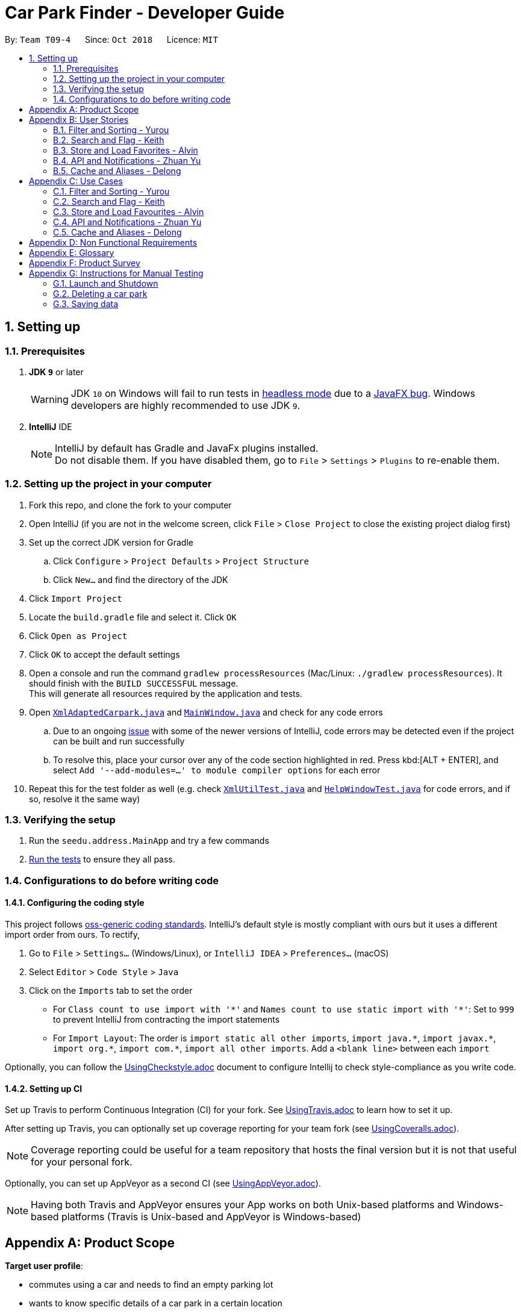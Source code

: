 = Car Park Finder - Developer Guide
:site-section: DeveloperGuide
:toc:
:toc-title:
:toc-placement: preamble
:sectnums:
:imagesDir: images
:stylesDir: stylesheets
:xrefstyle: full
ifdef::env-github[]
:tip-caption: :bulb:
:note-caption: :information_source:
:warning-caption: :warning:
:experimental:
endif::[]
:repoURL: https://github.com/CS2103-AY1819S1-T09-4/main

By: `Team T09-4`      Since: `Oct 2018`      Licence: `MIT`

== Setting up

=== Prerequisites

. *JDK `9`* or later
+
[WARNING]
JDK `10` on Windows will fail to run tests in <<UsingGradle#Running-Tests, headless mode>> due to a https://github.com/javafxports/openjdk-jfx/issues/66[JavaFX bug].
Windows developers are highly recommended to use JDK `9`.

. *IntelliJ* IDE
+
[NOTE]
IntelliJ by default has Gradle and JavaFx plugins installed. +
Do not disable them. If you have disabled them, go to `File` > `Settings` > `Plugins` to re-enable them.


=== Setting up the project in your computer

. Fork this repo, and clone the fork to your computer
. Open IntelliJ (if you are not in the welcome screen, click `File` > `Close Project` to close the existing project
dialog first)
. Set up the correct JDK version for Gradle
.. Click `Configure` > `Project Defaults` > `Project Structure`
.. Click `New...` and find the directory of the JDK
. Click `Import Project`
. Locate the `build.gradle` file and select it. Click `OK`
. Click `Open as Project`
. Click `OK` to accept the default settings
. Open a console and run the command `gradlew processResources`
(Mac/Linux: `./gradlew processResources`). It should finish
with the `BUILD SUCCESSFUL` message. +
This will generate all resources required by the application and tests.
. Open link:{repoURL}/src/main/java/seedu/address/storage/XmlAdaptedCarpark.java[`XmlAdaptedCarpark.java`]
and link:{repoURL}/src/main/java/seedu/address/ui/MainWindow.java[`MainWindow.java`] and check for any code errors
.. Due to an ongoing https://youtrack.jetbrains.com/issue/IDEA-189060[issue] with some of the
newer versions of IntelliJ, code errors may be detected even if the project can be built and run successfully
.. To resolve this, place your cursor over any of the code section highlighted in red. Press kbd:[ALT + ENTER],
and select `Add '--add-modules=...' to module compiler options` for each error
. Repeat this for the test folder as well
(e.g. check link:{repoURL}/src/test/java/seedu/address/commons/util/XmlUtilTest.java[`XmlUtilTest.java`]
and link:{repoURL}/src/test/java/seedu/address/ui/HelpWindowTest.java[`HelpWindowTest.java`] for code errors,
and if so, resolve it the same way)

=== Verifying the setup

. Run the `seedu.address.MainApp` and try a few commands
. <<Testing,Run the tests>> to ensure they all pass.

=== Configurations to do before writing code

==== Configuring the coding style

This project follows https://github.com/oss-generic/process/blob/master/docs/CodingStandards.adoc[oss-generic coding standards]. IntelliJ's default style is mostly compliant with ours but it uses a different import order from ours. To rectify,

. Go to `File` > `Settings...` (Windows/Linux), or `IntelliJ IDEA` > `Preferences...` (macOS)
. Select `Editor` > `Code Style` > `Java`
. Click on the `Imports` tab to set the order

* For `Class count to use import with '\*'` and `Names count to use static import with '*'`: Set to `999` to prevent IntelliJ from contracting the import statements
* For `Import Layout`: The order is `import static all other imports`, `import java.\*`, `import javax.*`, `import org.\*`, `import com.*`, `import all other imports`. Add a `<blank line>` between each `import`

Optionally, you can follow the <<UsingCheckstyle#, UsingCheckstyle.adoc>> document to configure Intellij to check style-compliance as you write code.

==== Setting up CI

Set up Travis to perform Continuous Integration (CI) for your fork. See <<UsingTravis#, UsingTravis.adoc>> to learn how to set it up.

After setting up Travis, you can optionally set up coverage reporting for your team fork (see <<UsingCoveralls#, UsingCoveralls.adoc>>).

[NOTE]
Coverage reporting could be useful for a team repository that hosts the final version but it is not that useful for your personal fork.

Optionally, you can set up AppVeyor as a second CI (see <<UsingAppVeyor#, UsingAppVeyor.adoc>>).

[NOTE]
Having both Travis and AppVeyor ensures your App works on both Unix-based platforms and Windows-based platforms (Travis is Unix-based and AppVeyor is Windows-based)

[appendix]
== Product Scope

*Target user profile*:

* commutes using a car and needs to find an empty parking lot
* wants to know specific details of a car park in a certain location
* prefers desktop apps over other types
* can type fast
* prefers typing over mouse input
* is reasonably comfortable using CLI apps

*Value proposition*: helping busy car owners to plan their trip by getting details
of nearby car parks from their destination in a fast and efficient manner

[appendix]
== User Stories

Priorities: High (must have) - `* * \*`, Medium (nice to have) - `* \*`, Low (unlikely to have) - `*`

=== Filter and Sorting - Yurou

[width="59%",cols="22%,<23%,<25%,<30%",options="header",]
|=======================================================================
|Priority |As a ... |I want to ... |So that I can...
|`* * *` |car owner |know how far away my destination is from the car park
|find the shortest walking distance to my destination

|`* *` |driver |find out how much is the parking fee |calculate the cost of parking at the car park

|`* *` |driver |find out the types of parking available at the car park
|decide if I can park and leave my car there
|=======================================================================

=== Search and Flag - Keith

[width="59%",cols="22%,<23%,<25%,<30%",options="header",]
|=======================================================================
|Priority |As a ... |I want to ... |So that I can...
|`* * *` |car owner |know more details about the car park and its lots
|decide where to go depending on the information provided

|`* * *` |driver |find a list of available parking lots within my destination
|plan which car park location is convenient for me

|`* *` |car owner |search by details of a car park |view information about a car park that I want
|=======================================================================

=== Store and Load Favorites - Alvin

[width="59%",cols="22%,<23%,<25%,<30%",options="header",]
|=======================================================================
|Priority |As a ... |I want to ... |So that I can...
|`* *` |car owner |have a list of destinations that I visit often
|save time as I do not have to retype my commands

|`* *` |user |add a car park to my favorites
|create an organised list of preferred car parks

|`* *` |user |view my favorite list with ease at the start
|glance through the car parks without using commands

|`* *` |user |save a list of destinations like a favorite list
|add and keep track of preferred car parks

|`* *` |user |edit and write remarks about car parks in my favorite list
|add or update new information about specific car parks

|`* *` |user |delete car parks from my favorites
|remove car parks that are no longer of my interest
|=======================================================================

=== API and Notifications - Zhuan Yu

[width="59%",cols="22%,<23%,<25%,<30%",options="header",]
|=======================================================================
|Priority |As a ... |I want to ... |So that I can...
|`* * *` |car owner |receive notifications about car park availability
|save time and plan my trip accordingly to vacancy of parking lots

|`* *` |driver |set how frequent to notify me about more suitable car parks
|change which car park I am headed to without searching again

|`* *` |driver |know if the car park is changed to fully occupied
|go to another car park that is not full

|`* *` |driver |check the current weather forecast at destination
|plan ahead if the car park has no shelter and move to one that has it
|=======================================================================

=== Cache and Aliases - Delong

[width="59%",cols="22%,<23%,<25%,<30%",options="header",]
|=======================================================================
|Priority |As a ... |I want to ... |So that I can...
|`* * *` |new user |learn how to use the application easily
|spend less time on learning and more on using it

|`* * *` |new user |be able to understand the UI without much instruction
|spend my time on the program using the features

|`* *` |user |use shorthand equivalent alias of commands
|navigate the application in a more time efficient way

|`*` |user |autocomplete my requests
|get the information that I want faster
|=======================================================================

[appendix]
== Use Cases

(For all use cases below, the *System* is the `Car Park Finder` and the *Actor* is the
`user / driver / car owner`, unless specified otherwise)

=== Filter and Sorting - Yurou

[discrete]
==== Use case: UC01 - Filter car park

*MSS*

1.  *Actor* requests a list of car parks
2.  *System* shows a list of car parks
3.  *Actor* requests to [.underline]#filter the list of car parks using flags *(UC05)*#
4.  *System* shows a new filtered list of car parks
+
Use case ends.

*Extensions*

[none]
* 2a. The list is empty.
+
Use case ends.

* 3a. The given flags are invalid.
+
[none]
** 3a1. *System* shows an error message.
+
Use case resumes at step 2.

* 3b. No input for flags.
+
[none]
** 3b1. *System* will show a list of car parks with all the flags selected.
+
Use case ends.

[discrete]
==== Use case: UC02 - Sort car park

*MSS*

1.  *Actor* requests a list of car parks
2.  *System* shows a list of car parks
3.  *Actor* requests to sort the list of car parks base on distance
4.  *System* shows a new sorted list of car parks
+
Use case ends.

*Extensions*

[none]
* 2a. The list is empty.
+
Use case ends.

* 3a. The given distance is invalid.
+
[none]
** 3a1. *System* shows an error message.
+
Use case resumes at step 2.

* 3b. No input for distance.
+
[none]
** 3b1. *System* will use the default distance to sort the list of car parks.
+
Use case ends.

[discrete]
==== Use case: UC03 - Calculate parking fee

*MSS*

1.  *Actor* requests a list of car parks
2.  *System* shows a list of car parks
3.  *Actor* requests to calculate the cost of parking at a car park given a duration
4.  *System* shows the amount to pay for that car park
+
Use case ends.

*Extensions*

[none]
* 2a. The list is empty.
+
Use case ends.

* 3a. The given car park number is invalid.
+
[none]
** 3a1. *System* shows an error message.
+
Use case resumes at step 2.

* 3b. No input for duration.
+
[none]
** 3b1. *System* will use the default duration to calculate the cost.
+
Use case ends.

* 3c. The given duration is invalid.
+
[none]
** 3c1. *System* shows an error message.
+
Use case ends.

=== Search and Flag - Keith

[discrete]
==== Use case: UC04 - Search car park

*MSS*

1.  *Actor* requests a list of car parks near the destination
2.  *System* shows a list of car parks
3.  *Actor* requests to [.underline]#filter the list of car parks using flags *(UC05)*#
4.  *System* shows a new filtered list of car parks
+
Use case ends.

*Extensions*

[none]
* 1a. The destination is invalid.
+
[none]
** 1a1. *System* shows an error message.
+
Use case ends.

[none]
* 2a. The list is empty.
+
Use case ends.

* 3a. The given flags are invalid.
+
[none]
** 3a1. *System* shows an error message.
+
Use case resumes at step 2.

* 3b. No input for flags.
+
[none]
** 3b1. *System* will show a list of car parks with all the flags selected.
+
Use case ends.

[discrete]
==== Use case: UC05 - Flag car park details

Preconditions: *Actor* already requested a list of car parks

*MSS*

1.  *Actor* sets the flags to indicate the required car park details
2.  *System* shows a list of car parks with the selected flags
+
Use case ends.

*Extensions*

[none]
* 1a. The given flags are invalid.
+
[none]
** 1a1. *System* shows an error message.
+
Use case resumes before step 1.

* 1b. No input for flags.
+
[none]
** 1b1. *System* will show a list of car parks with all the flags selected.
+
Use case ends.

=== Store and Load Favourites - Alvin

[discrete]
==== Use case: UC06 - Add car park to Favourites

*MSS*

1.  *Actor* requests to list car parks
2.  *System* shows a list of car parks
3.  *Actor* requests to add a specific car park to the favourites list
4.  *System* adds the car park
+
Use case ends.

*Extensions*

[none]
* 3a. The given index to add invalid.
+
[none]
** 3a1. *System* shows an error message.
+
Use case resumes at step 2.

[discrete]
==== Use case: UC07 - Delete car park in Favourites

*MSS*

1.  *Actor* requests to list car parks
2.  *System* shows a list of car parks
3.  *Actor* requests to delete a specific car park in the favourites list
4.  *System* deletes the car park
+
Use case ends.

*Extensions*

[none]
* 2a. The favourites list is empty.
+
[none]
** 2a1. *System* shows a message.
+
Use case ends.

* 3a. The given index to delete is invalid.
+
[none]
** 3a1. *System* shows an error message.
+
Use case resumes at step 2.

[discrete]
==== Use case: UC08 - List Favourites

*MSS*

1.  *Actor* requests to list favourites
2.  *System* shows a list of car parks
+
Use case ends.

*Extensions*

[none]
* 1a. The favourites list is empty.
+
[none]
** 1a1. *System* shows a message.
+
Use case ends.

[discrete]
==== Use case: UC09 - Tags and remarks

*MSS*

1.  *Actor* requests to list favourites
2.  *System* shows a list of car parks
3.  *Actor* requests to modify tags and remarks to the car parks
4.  *System* shows favourites with the new changes
+
Use case ends.

*Extensions*

[none]
* 1a. The favourites list is empty.
+
[none]
** 1a1. *System* shows a message.
+
Use case ends.

* 3a. Tags and remarks are invalid.
+
[none]
** 3a1. *System* shows an error message.
+
Use case resumes at step 2.

=== API and Notifications - Zhuan Yu

[discrete]
==== Use case: UC10 - Receive notifications
Preconditions: *Actor* already requested a list of car parks

*MSS*

1.  *Actor* requests to be notified at regular intervals
2.  *System* shows the car park availability every interval
+
Use case ends.

*Extensions*

[none]
* 1a. The given time to notify is invalid.
+
[none]
** 1a1. *System* shows an error message.
+
Use case resumes before step 1.

* 1b. No input for timing.
+
[none]
** 1b1. *System* will use the default interval to notify.
+
Use case resumes at step 2.

* 2a. Unable to retrieve car park availability.
+
[none]
** 2a1. *System* shows an error message.
+
Use case ends.

[discrete]
==== Use case: UC11 - Car park fully occupied
Preconditions: *Actor* already selected a car park from the list

*MSS*

1.  *System* shows the car park is now fully occupied
2.  *Actor* requests to list car parks again
3.  *System* shows a list of car parks
4.  *Actor* requests to select a new car park
+
Use case ends.

*Extensions*

[none]
* 3a. Unable to retrieve car park availability.
+
[none]
** 3a1. *System* shows an error message.
+
Use case ends.

[discrete]
==== Use case: UC12 - Weather update
Preconditions:

* *Actor* already selected a car park from the list
* *System* already showed weather forecast of the area

*MSS*

1.  *Actor* requests to update weather conditions
2.  *System* shows the current weather forecast of the area
+
Use case ends.

*Extensions*

[none]
* 2a. Unable to retrieve weather forecast.
+
[none]
** 2a1. *System* shows an error message.
+
Use case ends.

=== Cache and Aliases - Delong

[discrete]
==== Use case: UC13 - View instructions

*MSS*

1.  *Actor* requests help in learning the application
2.  *System* shows a list of commands with information about each one of them
+
Use case ends.

*Extensions*

[none]
* 1a. Wrong command input
+
[none]
** 1a1. *System* shows the list of commands
+
Use case ends.

[discrete]
==== Use case: UC14 - Command alias

*MSS*

1.  *Actor* requests using alias for the commands
2.  *System* understands the command and proceeds to process it
+
Use case ends.

*Extensions*

[none]
* 1a. Alias not accepted
+
[none]
** 1a1. *System* shows the list of commands
+
Use case ends.

[discrete]
==== Use case: UC15 - Autocomplete command

*MSS*

1.  *Actor* beings typing in the command
2.  *System* recognises the command and does autocomplete
3.  *Actor* selects the autocomplete word
+
Use case ends.

[appendix]
== Non Functional Requirements

. Should work on any <<mainstream-os,mainstream OS>> as long as it has Java `9` or higher installed.
. Should not have any noticeable sluggishness when holding list of car parks.
. Should come with automated unit tests and be able to handle errors and exceptions.
. Should be easy to use for novice that have never used a CLI before or never used an application
to search for locations of car parks.
. Query should respond fast assuming no connection delays and the API is working.
. The application is not expected to download an entire list of car parks in the country to work offline.
. This application is not suppose to be used by drivers on the road.
. The system should be easy and scalable in adding on features for future versions.
. The car park data should be updated frequently while running to send notifications in real time.
. Privacy details in the user profile should not be seen or shared easily by others.

[appendix]
== Glossary

[[api]] API (Application Programming Interface)::
A set of functions and procedures that allow the creation of applications which access the features or data of an operating system, application, or other service.

[[autocomplete]]  Autocomplete::
Provides suggestions while you type into the field

[[flag]] Flag::
A value that acts as a signal for a function or process.

[[mainstream-os]] Mainstream OS::
Windows, Linux, Unix, OS-X

[[private-contact-detail]] Favourites::
A custom list of car parks that is meant to be viewed easily

[appendix]
== Product Survey

*Product Name*

Author: ...

Pros:

* ...
* ...

Cons:

* ...
* ...

[appendix]
== Instructions for Manual Testing

Given below are instructions to test the app manually.

[NOTE]
These instructions only provide a starting point for testers to work on; testers are expected to do more _exploratory_ testing.

=== Launch and Shutdown

. Initial launch

.. Download the jar file and copy into an empty folder
.. Double-click the jar file +
   Expected: Shows the GUI with a set of sample contacts. The window size may not be optimum.

. Saving window preferences

.. Resize the window to an optimum size. Move the window to a different location. Close the window.
.. Re-launch the app by double-clicking the jar file. +
   Expected: The most recent window size and location is retained.

_{ more test cases ... }_

=== Deleting a car park

. Deleting a car park while all carparks are listed

.. Prerequisites: List all car parks using the `list` command. Multiple car parks in the list.
.. Test case: `delete 1` +
   Expected: First contact is deleted from the list. Details of the deleted contact shown in the status message. Timestamp in the status bar is updated.
.. Test case: `delete 0` +
   Expected: No car park is deleted. Error details shown in the status message. Status bar remains the same.
.. Other incorrect delete commands to try: `delete`, `delete x` (where x is larger than the list size) _{give more}_ +
   Expected: Similar to previous.

_{ more test cases ... }_

=== Saving data

. Dealing with missing/corrupted data files

.. _{explain how to simulate a missing/corrupted file and the expected behavior}_

_{ more test cases ... }_
